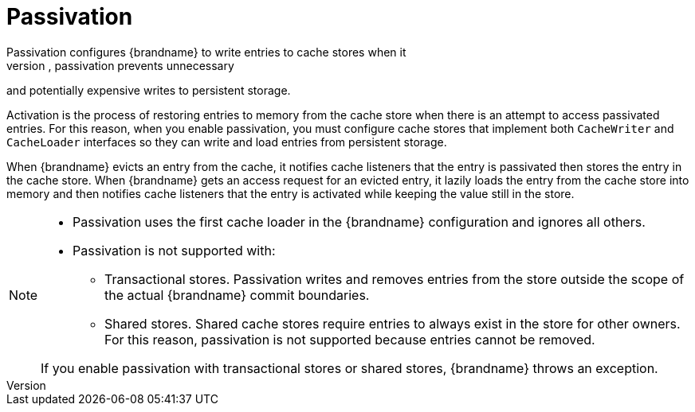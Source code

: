 [id='passivation_{context}']
= Passivation
Passivation configures {brandname} to write entries to cache stores when it
evicts those entries from memory. In this way, passivation prevents unnecessary
and potentially expensive writes to persistent storage.

Activation is the process of restoring entries to memory from the cache store
when there is an attempt to access passivated entries. For this reason, when you
enable passivation, you must configure cache stores that implement both
`CacheWriter` and `CacheLoader` interfaces so they can write and load entries
from persistent storage.

When {brandname} evicts an entry from the cache, it notifies cache listeners
that the entry is passivated then stores the entry in the cache store. When
{brandname} gets an access request for an evicted entry, it lazily loads the
entry from the cache store into memory and then notifies cache listeners that
the entry is activated while keeping the value still in the store.

[NOTE]
====
* Passivation uses the first cache loader in the {brandname} configuration and
ignores all others.

* Passivation is not supported with:

** Transactional stores. Passivation writes and removes entries from the store
outside the scope of the actual {brandname} commit boundaries.
** Shared stores. Shared cache stores require entries to always exist in the
store for other owners. For this reason, passivation is not supported because
entries cannot be removed.

If you enable passivation with transactional stores or shared stores,
{brandname} throws an exception.
====

